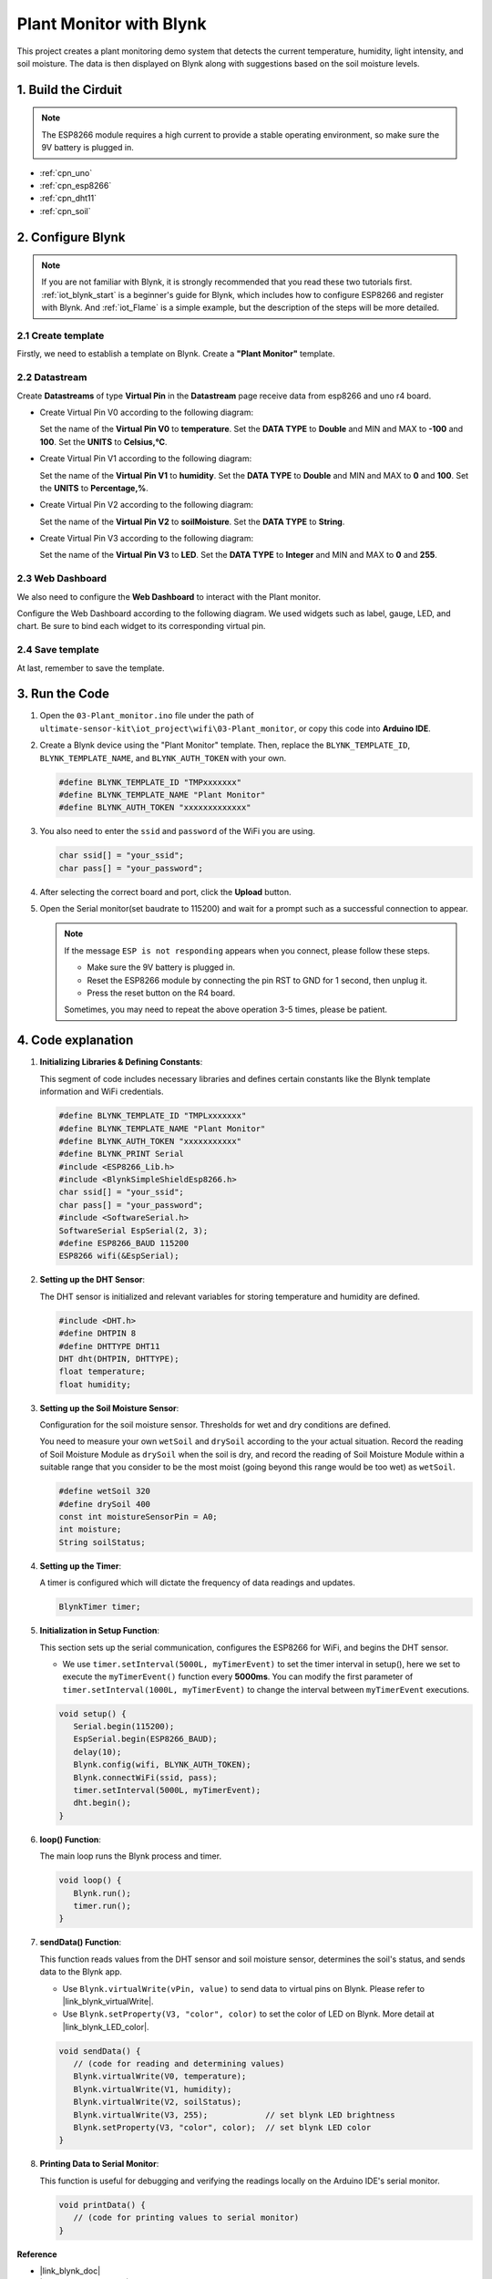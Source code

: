 
.. _iot_Plant_monitor:

Plant Monitor with Blynk
=============================

.. raw:: html

   <video loop autoplay muted style = "max-width:100%">
      <source src="../_static/video/iot/03-iot_Plant_monitor.mp4"  type="video/mp4">
      Your browser does not support the video tag.
   </video>

This project creates a plant monitoring demo system that detects the current temperature, humidity, light intensity, and soil moisture. The data is then displayed on Blynk along with suggestions based on the soil moisture levels.

1. Build the Cirduit
-----------------------------

.. note::

    The ESP8266 module requires a high current to provide a stable operating environment, so make sure the 9V battery is plugged in.


.. image:: img/03-Wiring_Plant_monitor.png
    :width: 100%


* :ref:`cpn_uno`
* :ref:`cpn_esp8266`
* :ref:`cpn_dht11`
* :ref:`cpn_soil`


2. Configure Blynk
-----------------------------

.. note::
    If you are not familiar with Blynk, it is strongly recommended that you read these two tutorials first. :ref:`iot_blynk_start` is a beginner's guide for Blynk, which includes how to configure ESP8266 and register with Blynk. And :ref:`iot_Flame` is a simple example, but the description of the steps will be more detailed.

**2.1 Create template**
^^^^^^^^^^^^^^^^^^^^^^^^^^^^^

Firstly, we need to establish a template on Blynk. Create a **"Plant Monitor"** template. 

**2.2 Datastream**
^^^^^^^^^^^^^^^^^^^^^^^^^^^^^

Create **Datastreams** of type **Virtual Pin** in the **Datastream** page receive data from esp8266 and uno r4 board. 

* Create Virtual Pin V0 according to the following diagram: 
   
  Set the name of the **Virtual Pin V0** to **temperature**. Set the **DATA TYPE** to **Double** and MIN and MAX to **-100** and **100**. Set the **UNITS** to **Celsius,℃**.

  .. image:: img/new/03-datastream_1_shadow.png
      :width: 90%

* Create Virtual Pin V1 according to the following diagram: 
   
  Set the name of the **Virtual Pin V1** to **humidity**. Set the **DATA TYPE** to **Double** and MIN and MAX to **0** and **100**. Set the **UNITS** to **Percentage,%**.

  .. image:: img/new/03-datastream_2_shadow.png
      :width: 90%

* Create Virtual Pin V2 according to the following diagram: 
   
  Set the name of the **Virtual Pin V2** to **soilMoisture**. Set the **DATA TYPE** to **String**.

  .. image:: img/new/03-datastream_3_shadow.png
      :width: 90%

* Create Virtual Pin V3 according to the following diagram: 
   
  Set the name of the **Virtual Pin V3** to **LED**. Set the **DATA TYPE** to **Integer** and MIN and MAX to **0** and **255**.
  
  .. image:: img/new/03-datastream_4_shadow.png
      :width: 90%

.. raw:: html
    
    <br/> 


**2.3 Web Dashboard**
^^^^^^^^^^^^^^^^^^^^^^^^^^^^^

We also need to configure the **Web Dashboard** to interact with the Plant monitor.

Configure the Web Dashboard according to the following diagram. We used widgets such as label, gauge, LED, and chart. Be sure to bind each widget to its corresponding virtual pin.

.. image:: img/new/03-web_dashboard_1_shadow.png
    :width: 65%
    :align: center

.. raw:: html
    
    <br/>  

**2.4 Save template**
^^^^^^^^^^^^^^^^^^^^^^^^^^^^^

At last, remember to save the template.


3. Run the Code
-----------------------------

#. Open the ``03-Plant_monitor.ino`` file under the path of ``ultimate-sensor-kit\iot_project\wifi\03-Plant_monitor``, or copy this code into **Arduino IDE**.


   .. raw:: html
       
       <iframe src=https://create.arduino.cc/editor/sunfounder01/72257734-f348-4227-af59-aa8422abc376/preview?embed style="height:510px;width:100%;margin:10px 0" frameborder=0></iframe>

#. Create a Blynk device using the "Plant Monitor" template. Then, replace the ``BLYNK_TEMPLATE_ID``, ``BLYNK_TEMPLATE_NAME``, and ``BLYNK_AUTH_TOKEN`` with your own. 

   .. code-block:: arduino
    
      #define BLYNK_TEMPLATE_ID "TMPxxxxxxx"
      #define BLYNK_TEMPLATE_NAME "Plant Monitor"
      #define BLYNK_AUTH_TOKEN "xxxxxxxxxxxxx"


#. You also need to enter the ``ssid`` and ``password`` of the WiFi you are using. 

   .. code-block:: arduino

    char ssid[] = "your_ssid";
    char pass[] = "your_password";

#. After selecting the correct board and port, click the **Upload** button.

#. Open the Serial monitor(set baudrate to 115200) and wait for a prompt such as a successful connection to appear.

   .. image:: img/new/02-ready_1_shadow.png
    :width: 80%
    :align: center

   .. note::

       If the message ``ESP is not responding`` appears when you connect, please follow these steps.

       * Make sure the 9V battery is plugged in.
       * Reset the ESP8266 module by connecting the pin RST to GND for 1 second, then unplug it.
       * Press the reset button on the R4 board.

       Sometimes, you may need to repeat the above operation 3-5 times, please be patient.


4. Code explanation
-----------------------------

#. **Initializing Libraries & Defining Constants**:
   
   This segment of code includes necessary libraries and defines certain constants like the Blynk template information and WiFi credentials. 
   
   .. code-block:: arduino
    
      #define BLYNK_TEMPLATE_ID "TMPLxxxxxxx"
      #define BLYNK_TEMPLATE_NAME "Plant Monitor"
      #define BLYNK_AUTH_TOKEN "xxxxxxxxxxx"
      #define BLYNK_PRINT Serial
      #include <ESP8266_Lib.h>
      #include <BlynkSimpleShieldEsp8266.h>
      char ssid[] = "your_ssid";
      char pass[] = "your_password";
      #include <SoftwareSerial.h>
      SoftwareSerial EspSerial(2, 3);
      #define ESP8266_BAUD 115200
      ESP8266 wifi(&EspSerial);

#. **Setting up the DHT Sensor**:

   The DHT sensor is initialized and relevant variables for storing temperature and humidity are defined.

   .. code-block:: arduino

      #include <DHT.h>
      #define DHTPIN 8
      #define DHTTYPE DHT11
      DHT dht(DHTPIN, DHTTYPE);
      float temperature;
      float humidity;

#. **Setting up the Soil Moisture Sensor**:

   Configuration for the soil moisture sensor. Thresholds for wet and dry conditions are defined.
   
   You need to measure your own ``wetSoil`` and ``drySoil`` according to the your actual situation. Record the reading of Soil Moisture Module as ``drySoil`` when the soil is dry, and record the reading of Soil Moisture Module within a suitable range that you consider to be the most moist (going beyond this range would be too wet) as ``wetSoil``.

   .. code-block:: arduino

      #define wetSoil 320
      #define drySoil 400
      const int moistureSensorPin = A0;
      int moisture;
      String soilStatus;

#. **Setting up the Timer**:

   A timer is configured which will dictate the frequency of data readings and updates.

   .. code-block:: arduino

      BlynkTimer timer;

#. **Initialization in Setup Function**:

   This section sets up the serial communication, configures the ESP8266 for WiFi, and begins the DHT sensor.

   - We use ``timer.setInterval(5000L, myTimerEvent)`` to set the timer interval in setup(), here we set to execute the ``myTimerEvent()`` function every **5000ms**. You can modify the first parameter of ``timer.setInterval(1000L, myTimerEvent)`` to change the interval between ``myTimerEvent`` executions.

   .. raw:: html
    
    <br/> 

   .. code-block:: arduino

      void setup() {
         Serial.begin(115200);
         EspSerial.begin(ESP8266_BAUD);
         delay(10);
         Blynk.config(wifi, BLYNK_AUTH_TOKEN);
         Blynk.connectWiFi(ssid, pass);
         timer.setInterval(5000L, myTimerEvent);
         dht.begin();
      }

#. **loop() Function**:

   The main loop runs the Blynk process and timer.

   .. code-block:: arduino

      void loop() {
         Blynk.run();
         timer.run();
      }

#. **sendData() Function**:

   This function reads values from the DHT sensor and soil moisture sensor, determines the soil's status, and sends data to the Blynk app.

   - Use ``Blynk.virtualWrite(vPin, value)`` to send data to virtual pins on Blynk. Please refer to |link_blynk_virtualWrite|.
   - Use ``Blynk.setProperty(V3, "color", color)`` to set the color of LED on Blynk. More detail at |link_blynk_LED_color|.

   .. raw:: html
    
    <br/> 

   .. code-block:: arduino

      void sendData() {
         // (code for reading and determining values)
         Blynk.virtualWrite(V0, temperature);
         Blynk.virtualWrite(V1, humidity);
         Blynk.virtualWrite(V2, soilStatus);
         Blynk.virtualWrite(V3, 255);            // set blynk LED brightness
         Blynk.setProperty(V3, "color", color);  // set blynk LED color
      }

#. **Printing Data to Serial Monitor**:

   This function is useful for debugging and verifying the readings locally on the Arduino IDE's serial monitor.

   .. code-block:: arduino

      void printData() {
         // (code for printing values to serial monitor)
      }



**Reference**

- |link_blynk_doc|
- |link_blynk_virtualWrite|
- |link_blynk_displays|
